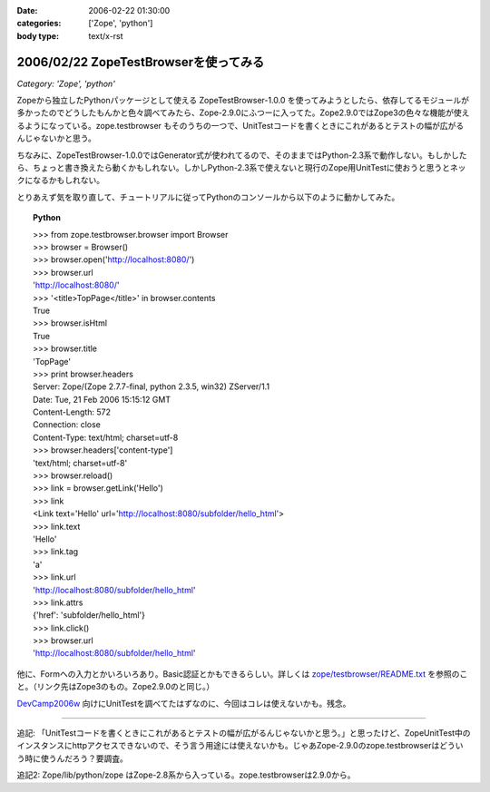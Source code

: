 :date: 2006-02-22 01:30:00
:categories: ['Zope', 'python']
:body type: text/x-rst

======================================
2006/02/22 ZopeTestBrowserを使ってみる
======================================

*Category: 'Zope', 'python'*

Zopeから独立したPythonパッケージとして使える ZopeTestBrowser-1.0.0 を使ってみようとしたら、依存してるモジュールが多かったのでどうしたもんかと色々調べてみたら、Zope-2.9.0にふつーに入ってた。Zope2.9.0ではZope3の色々な機能が使えるようになっている。zope.testbrowser もそのうちの一つで、UnitTestコードを書くときにこれがあるとテストの幅が広がるんじゃないかと思う。

ちなみに、ZopeTestBrowser-1.0.0ではGenerator式が使われてるので、そのままではPython-2.3系で動作しない。もしかしたら、ちょっと書き換えたら動くかもしれない。しかしPython-2.3系で使えないと現行のZope用UnitTestに使おうと思うとネックになるかもしれない。

とりあえず気を取り直して、チュートリアルに従ってPythonのコンソールから以下のように動かしてみた。


.. :extend type: text/x-rst
.. :extend:

.. topic:: Python
    :class: dos

    | >>> from zope.testbrowser.browser import Browser
    | >>> browser = Browser()
    | >>> browser.open('http://localhost:8080/')
    | >>> browser.url
    | 'http://localhost:8080/'
    | >>> '<title>TopPage</title>' in browser.contents
    | True
    | >>> browser.isHtml
    | True
    | >>> browser.title
    | 'TopPage'
    | >>> print browser.headers
    | Server: Zope/(Zope 2.7.7-final, python 2.3.5, win32) ZServer/1.1
    | Date: Tue, 21 Feb 2006 15:15:12 GMT
    | Content-Length: 572
    | Connection: close
    | Content-Type: text/html; charset=utf-8
    | >>> browser.headers['content-type']
    | 'text/html; charset=utf-8'
    | >>> browser.reload()
    | >>> link = browser.getLink('Hello')
    | >>> link
    | <Link text='Hello' url='http://localhost:8080/subfolder/hello_html'>
    | >>> link.text
    | 'Hello'
    | >>> link.tag
    | 'a'
    | >>> link.url
    | 'http://localhost:8080/subfolder/hello_html'
    | >>> link.attrs
    | {'href': 'subfolder/hello_html'}
    | >>> link.click()
    | >>> browser.url
    | 'http://localhost:8080/subfolder/hello_html'

他に、Formへの入力とかいろいろあり。Basic認証とかもできるらしい。詳しくは `zope/testbrowser/README.txt`_ を参照のこと。（リンク先はZope3のもの。Zope2.9.0のと同じ。）

`DevCamp2006w`_ 向けにUnitTestを調べてたはずなのに、今回はコレは使えないかも。残念。

.. _`zope/testbrowser/README.txt`: http://svn.zope.org/Zope3/trunk/src/zope/testbrowser/README.txt?rev=41673&view=markup
.. _`DevCamp2006w`: http://coreblog.org/camp/2006w/

----------------

追記: 「UnitTestコードを書くときにこれがあるとテストの幅が広がるんじゃないかと思う。」と思ったけど、ZopeUnitTest中のインスタンスにhttpアクセスできないので、そう言う用途には使えないかも。じゃあZope-2.9.0のzope.testbrowserはどういう時に使うんだろう？要調査。

追記2: Zope/lib/python/zope はZope-2.8系から入っている。zope.testbrowserは2.9.0から。
